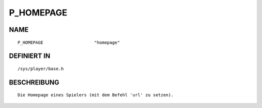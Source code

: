 P_HOMEPAGE
==========

NAME
----
::

    P_HOMEPAGE                    "homepage"                    

DEFINIERT IN
------------
::

    /sys/player/base.h

BESCHREIBUNG
------------
::

     Die Homepage eines Spielers (mit dem Befehl 'url' zu setzen).

